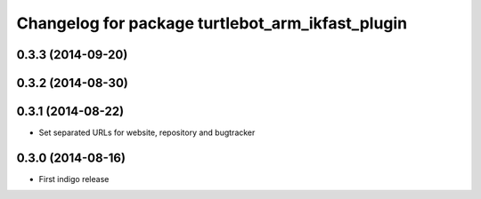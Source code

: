 ^^^^^^^^^^^^^^^^^^^^^^^^^^^^^^^^^^^^^^^^^^^^^^^^^
Changelog for package turtlebot_arm_ikfast_plugin
^^^^^^^^^^^^^^^^^^^^^^^^^^^^^^^^^^^^^^^^^^^^^^^^^

0.3.3 (2014-09-20)
------------------

0.3.2 (2014-08-30)
------------------

0.3.1 (2014-08-22)
------------------
* Set separated URLs for website, repository and bugtracker

0.3.0 (2014-08-16)
------------------
* First indigo release
